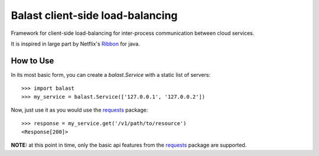 Balast client-side load-balancing
=================================

.. image:: https://img.shields.io/pypi/v/balast.svg
   :target: https://testpypi.python.org/pypi/balast

.. image:: https://img.shields.io/pypi/status/balast.svg
   :target: https://testpypi.python.org/pypi/balast

.. image:: https://travis-ci.org/RadishLLC/balast.svg?branch=master
   :target: https://travis-ci.org/RadishLLC/balast

.. image:: https://coveralls.io/repos/github/RadishLLC/balast/badge.svg?branch=master
   :target: https://coveralls.io/github/RadishLLC/balast?branch=master

.. image:: https://readthedocs.org/projects/balast/badge/?version=latest
   :target: http://balast.readthedocs.io/en/latest/?badge=latest
   :alt: Documentation Status

Framework for client-side load-balancing for inter-process
communication between cloud services.

It is inspired in large part by Netflix's
`Ribbon <https://github.com/Netflix/ribbon>`_ for java.

How to Use
---------------
In its most basic form, you can create a `balast.Service` with a static list of servers::

    >>> import balast
    >>> my_service = balast.Service(['127.0.0.1', '127.0.0.2'])

Now, just use it as you would use the `requests <http://docs.python-requests.org/en/master/user/quickstart/#make-a-request>`_
package::

    >>> response = my_service.get('/v1/path/to/resource')
    <Response[200]>

**NOTE:** at this point in time, only the basic api features from the
`requests <http://docs.python-requests.org/en/master/user/quickstart/#make-a-request>`_ package are supported.


